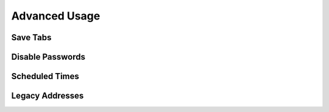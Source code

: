 Advanced Usage
==============

.. _save_tabs:

Save Tabs
---------

.. _disable_passwords:

Disable Passwords
-----------------

Scheduled Times
---------------

Legacy Addresses
----------------

